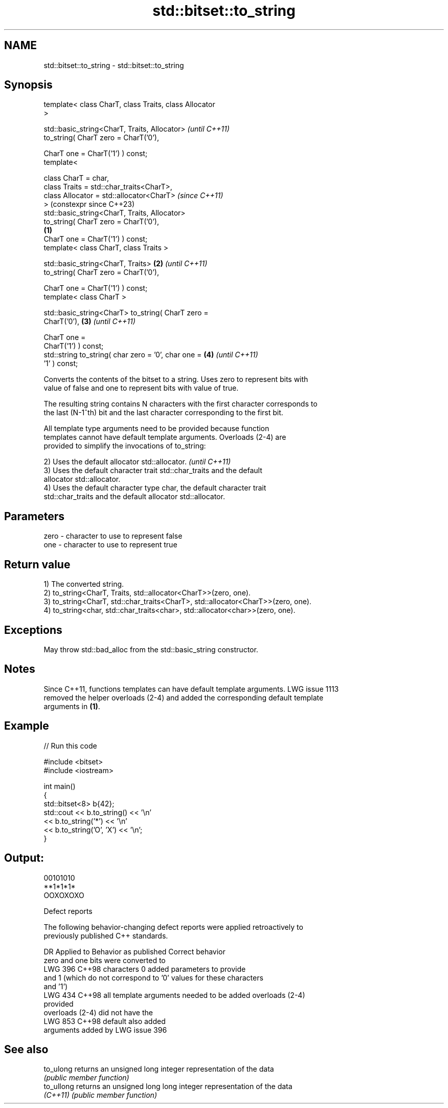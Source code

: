 .TH std::bitset::to_string 3 "2024.06.10" "http://cppreference.com" "C++ Standard Libary"
.SH NAME
std::bitset::to_string \- std::bitset::to_string

.SH Synopsis
   template< class CharT, class Traits, class Allocator
   >

   std::basic_string<CharT, Traits, Allocator>                  \fI(until C++11)\fP
       to_string( CharT zero = CharT('0'),

                  CharT one = CharT('1') ) const;
   template<

       class CharT = char,
       class Traits = std::char_traits<CharT>,
       class Allocator = std::allocator<CharT>                  \fI(since C++11)\fP
   >                                                            (constexpr since C++23)
   std::basic_string<CharT, Traits, Allocator>
       to_string( CharT zero = CharT('0'),
                                                        \fB(1)\fP
                  CharT one = CharT('1') ) const;
   template< class CharT, class Traits >

   std::basic_string<CharT, Traits>                         \fB(2)\fP \fI(until C++11)\fP
       to_string( CharT zero = CharT('0'),

                  CharT one = CharT('1') ) const;
   template< class CharT >

   std::basic_string<CharT> to_string( CharT zero =
   CharT('0'),                                              \fB(3)\fP \fI(until C++11)\fP

                                       CharT one =
   CharT('1') ) const;
   std::string to_string( char zero = '0', char one =       \fB(4)\fP \fI(until C++11)\fP
   '1' ) const;

   Converts the contents of the bitset to a string. Uses zero to represent bits with
   value of false and one to represent bits with value of true.

   The resulting string contains N characters with the first character corresponds to
   the last (N-1^th) bit and the last character corresponding to the first bit.

   All template type arguments need to be provided because function
   templates cannot have default template arguments. Overloads (2-4) are
   provided to simplify the invocations of to_string:

   2) Uses the default allocator std::allocator.                          \fI(until C++11)\fP
   3) Uses the default character trait std::char_traits and the default
   allocator std::allocator.
   4) Uses the default character type char, the default character trait
   std::char_traits and the default allocator std::allocator.

.SH Parameters

   zero - character to use to represent false
   one  - character to use to represent true

.SH Return value

   1) The converted string.
   2) to_string<CharT, Traits, std::allocator<CharT>>(zero, one).
   3) to_string<CharT, std::char_traits<CharT>, std::allocator<CharT>>(zero, one).
   4) to_string<char, std::char_traits<char>, std::allocator<char>>(zero, one).

.SH Exceptions

   May throw std::bad_alloc from the std::basic_string constructor.

.SH Notes

   Since C++11, functions templates can have default template arguments. LWG issue 1113
   removed the helper overloads (2-4) and added the corresponding default template
   arguments in \fB(1)\fP.

.SH Example


// Run this code

 #include <bitset>
 #include <iostream>

 int main()
 {
     std::bitset<8> b{42};
     std::cout << b.to_string() << '\\n'
               << b.to_string('*') << '\\n'
               << b.to_string('O', 'X') << '\\n';
 }

.SH Output:

 00101010
 **1*1*1*
 OOXOXOXO

   Defect reports

   The following behavior-changing defect reports were applied retroactively to
   previously published C++ standards.

     DR    Applied to         Behavior as published              Correct behavior
                      zero and one bits were converted to
   LWG 396 C++98      characters 0                          added parameters to provide
                      and 1 (which do not correspond to '0' values for these characters
                      and '1')
   LWG 434 C++98      all template arguments needed to be   added overloads (2-4)
                      provided
                      overloads (2-4) did not have the
   LWG 853 C++98      default                               also added
                      arguments added by LWG issue 396

.SH See also

   to_ulong  returns an unsigned long integer representation of the data
             \fI(public member function)\fP
   to_ullong returns an unsigned long long integer representation of the data
   \fI(C++11)\fP   \fI(public member function)\fP
